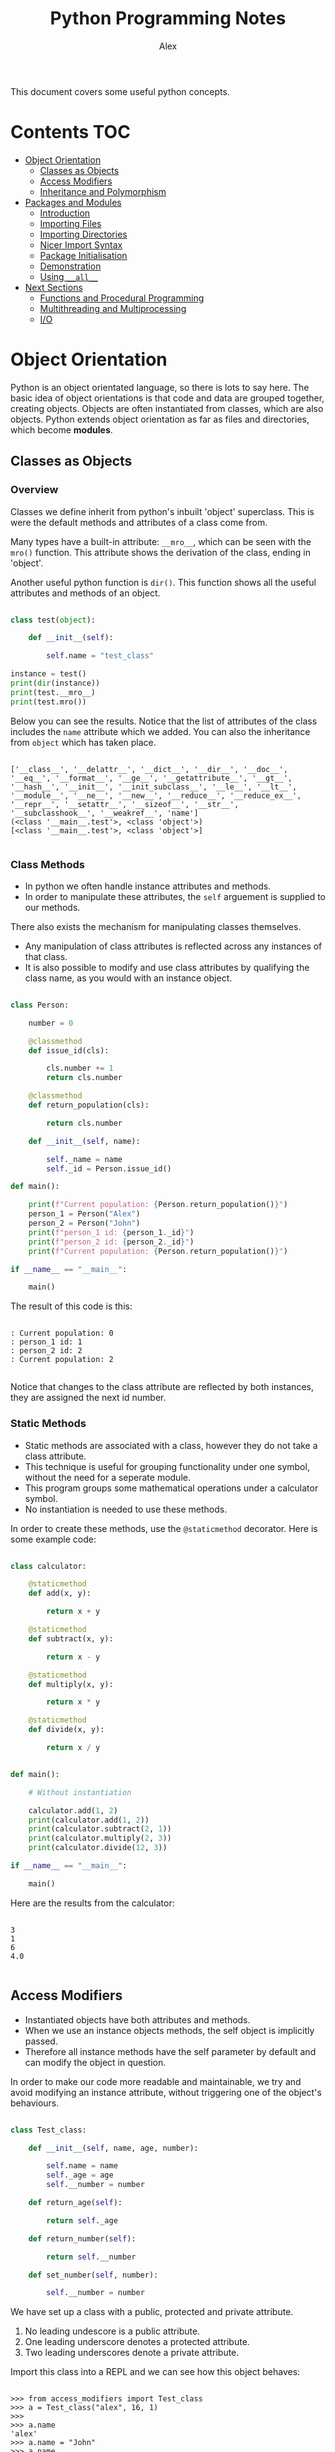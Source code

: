 #+TITLE: Python Programming Notes
#+AUTHOR: Alex

This document covers some useful python concepts.

* Contents                                                              :TOC:
- [[#object-orientation][Object Orientation]]
  - [[#classes-as-objects][Classes as Objects]]
  - [[#access-modifiers][Access Modifiers]]
  - [[#inheritance-and-polymorphism][Inheritance and Polymorphism]]
- [[#packages-and-modules][Packages and Modules]]
  - [[#introduction][Introduction]]
  - [[#importing-files][Importing Files]]
  - [[#importing-directories][Importing Directories]]
  - [[#nicer-import-syntax][Nicer Import Syntax]]
  - [[#package-initialisation][Package Initialisation]]
  - [[#demonstration][Demonstration]]
  - [[#using-__all__][Using =__all__=]]
- [[#next-sections][Next Sections]]
  - [[#functions-and-procedural-programming][Functions and Procedural Programming]]
  - [[#multithreading-and-multiprocessing][Multithreading and Multiprocessing]]
  - [[#io][I/O]]

* Object Orientation

Python is an object orientated language, so there is lots to say here.
The basic idea of object orientations is that code and data are grouped together, creating objects.
Objects are often instantiated from classes, which are also objects.
Python extends object orientation as far as files and directories, which become *modules*.

** Classes as Objects
*** Overview

Classes we define inherit from python's inbuilt 'object' superclass.
This is were the default methods and attributes of a class come from.

Many types have a built-in attribute: =__mro__=, which can be seen with the =mro()= function.
This attribute shows the derivation of the class, ending in 'object'.

Another useful python function is =dir()=.
This function shows all the useful attributes and methods of an object.

#+begin_src python :tangle ./sample_code/simple_class.py :results output

class test(object):

    def __init__(self):

        self.name = "test_class"

instance = test()
print(dir(instance))
print(test.__mro__)
print(test.mro())

#+end_src

Below you can see the results.
Notice that the list of attributes of the class includes the =name= attribute which we added.
You can also the inheritance from =object= which has taken place.

#+begin_src

['__class__', '__delattr__', '__dict__', '__dir__', '__doc__', '__eq__', '__format__', '__ge__', '__getattribute__', '__gt__', '__hash__', '__init__', '__init_subclass__', '__le__', '__lt__', '__module__', '__ne__', '__new__', '__reduce__', '__reduce_ex__', '__repr__', '__setattr__', '__sizeof__', '__str__', '__subclasshook__', '__weakref__', 'name']
(<class '__main__.test'>, <class 'object'>)
[<class '__main__.test'>, <class 'object'>]

#+end_src

*** Class Methods

- In python we often handle instance attributes and methods.
- In order to manipulate these attributes, the =self= arguement is supplied to our methods.

There also exists the mechanism for manipulating classes themselves.

- Any manipulation of class attributes is reflected across any instances of that class.
- It is also possible to modify and use class attributes by qualifying the class name, as you would with an instance object.

#+begin_src python :tangle ./sample_code/class_method.py :results output

class Person:

    number = 0

    @classmethod
    def issue_id(cls):

        cls.number += 1
        return cls.number

    @classmethod
    def return_population(cls):

        return cls.number

    def __init__(self, name):

        self._name = name
        self._id = Person.issue_id()

def main():

    print(f"Current population: {Person.return_population()}")
    person_1 = Person("Alex")
    person_2 = Person("John")
    print(f"person_1 id: {person_1._id}")
    print(f"person_2 id: {person_2._id}")
    print(f"Current population: {Person.return_population()}")

if __name__ == "__main__":

    main()

#+end_src

The result of this code is this:

#+begin_src

: Current population: 0
: person_1 id: 1
: person_2 id: 2
: Current population: 2

#+end_src

Notice that changes to the class attribute are reflected by both instances, they are assigned the next id number.

*** Static Methods

- Static methods are associated with a class, however they do not take a class attribute.
- This technique is useful for grouping functionality under one symbol, without the need for a seperate module.
- This program groups some mathematical operations under a calculator symbol.
- No instantiation is needed to use these methods.

In order to create these methods, use the =@staticmethod= decorator.
Here is some example code:

#+begin_src python :tangle ./sample_code/static_method.py :results output

class calculator:

    @staticmethod
    def add(x, y):

        return x + y

    @staticmethod
    def subtract(x, y):

        return x - y

    @staticmethod
    def multiply(x, y):

        return x * y

    @staticmethod
    def divide(x, y):

        return x / y


def main():

    # Without instantiation

    calculator.add(1, 2)
    print(calculator.add(1, 2))
    print(calculator.subtract(2, 1))
    print(calculator.multiply(2, 3))
    print(calculator.divide(12, 3))

if __name__ == "__main__":

    main()

#+end_src

Here are the results from the calculator:

#+begin_src

3
1
6
4.0

#+end_src

** Access Modifiers

- Instantiated objects have both attributes and methods.
- When we use an instance objects methods, the self object is implicitly passed.
- Therefore all instance methods have the self parameter by default and can modify the object in question.

In order to make our code more readable and maintainable, we try and avoid modifying an instance attribute, without triggering one of the object's behaviours.

#+begin_src python :tangle ./sample_code/access_modifiers.py

class Test_class:

    def __init__(self, name, age, number):

        self.name = name
        self._age = age
        self.__number = number

    def return_age(self):

        return self._age

    def return_number(self):

        return self.__number

    def set_number(self, number):

        self.__number = number

#+end_src

We have set up a class with a public, protected and private attribute.

1. No leading undescore is a public attribute.
2. One leading underscore denotes a protected attribute.
3. Two leading underscores denote a private attribute.

Import this class into a REPL and we can see how this object behaves:

#+begin_src

>>> from access_modifiers import Test_class
>>> a = Test_class("alex", 16, 1)
>>>
>>> a.name
'alex'
>>> a.name = "John"
>>> a.name
'John'
>>>
>>> a._age
16
>>> a._age = 40
>>> a._age
40
>>>
>>> a.return_number()
1
>>> a.__number = 2
>>> a.return_number()
1
>>> a.set_number(100)
>>> a.return_number()
100
>>>

#+end_src

As you can see, changes to the public and protected attributes are reflected in futher use of the object.
Our attempt to directly modify the private attribute, however, ended in failiure - we were not able to permenantly modify the object.

If we do want to modify this attribute we use a 'setter method', passing in the new value.
In our class, =set_number()= performs this for us, setting the =self.__number= attribute to the value passed in.

You can see that only the private attribute behaves like this, so what is the purpose of the protected attribute?
Typically it is the preffered syntax in python, for these reasons:

1. It is visually distinct: when we come across it, we can tell that it is an attribute of an instance.
2. It maintains flexibility: we are still able to inspect this attribute quickly, even if we technically shouldn't be able to.
3. Of the tree options, this one can most easily be applied to every situatuion.

In short a single leading underscore denotes an attribute that is typically used by a method, although we can examine it if we really need to.

** Inheritance and Polymorphism
*** Multi-Level Inheritance

You can use the =abc= package to create truly abstract classes which offer suggested templates for other classes to follow.

#+begin_src python :tangle ./sample_code/polymorphism.py

import abc

class Animal(abc.ABC):

    @abc.abstractmethod
    def go_swimming(self):
        pass

    @abc.abstractmethod
    def go_flying(self):
        pass

    @abc.abstractmethod
    def make_noise(self):
        pass

#+end_src

Then we can create a class wich 'inherits from the 'abstract base class'.
We program in behaviours for all the abstract methods.

#+begin_src python :tangle ./sample_code/polymorphism.py

class Bird(Animal):

    def go_swimming(self):

        print("usually birds dont't go swimming")

    def go_flying(self):

        print("I am a bird so I can go flying")

    def make_noise(self):

        print(f"I am a bird and my name is {self._name}.")

#+end_src

We are not limited to any number of levels of inheritance.
These classes inherit from the previously defined =Bird= class.
While the superclass implemented behaviours for every signature of the abstract class, these classes are only =overloading= some of the inherited behaviour.

Sometimes we might want to maintain and enhance the behaviour of the super class.
If this is the case, we can make a call to the parent class, passing in the self object. (Even if it isn't needed)

#+begin_src python :tangle ./sample_code/polymorphism.py

class Duck(Bird):

    def __init__(self, name):

        self._name = name

    def go_swimming(self):

        Bird.go_swimming(self)
        print("But I am a duck and I can go swimming")

class Penguin(Bird):

    def __init__(self, name):

        self._name = name


    def go_flying(self):

        Bird.go_flying(self)
        print("Because I am a penguin I cannot fly.")

#+end_src

This is also a polymorphic technique because a common interface has been built for our various objects.
In the functions below, a constant method is applied to an object and the result differs depending on the object passed in.
In this paradigm, the type of the object determines the outcome when the same operation is applied.

#+begin_src python :tangle ./sample_code/polymorphism.py

def test_noise(animal):

    animal.make_noise()

def test_swimming(animal):

    animal.go_swimming()

def test_flying(animal):

    animal.go_flying()

#+end_src

And finally putting it all together.

#+begin_src python :tangle ./sample_code/polymorphism.py

def main():

    penguin_1 = Penguin("john")
    duck_1 = Duck("alexander")

    test_noise(penguin_1)
    test_noise(duck_1)

    print("\n")
    test_swimming(penguin_1)
    print("\n")
    test_swimming(duck_1)
    print("\n")
    test_flying(penguin_1)
    print("\n")
    test_flying(duck_1)
    print("\n")

if __name__ == "__main__":

    main()

#+end_src

The output of this code is:

#+begin_src

I am a bird and my name is john.
I am a bird and my name is alexander.


usually birds dont't go swimming


usually birds dont't go swimming
But I am a duck and I can go swimming


I am a bird so I can go flying
Because I am a penguin I cannot fly.


I am a bird so I can go flying

#+end_src

You can see how the message from the Bird superclass is triggered by certain inherited methods.

*** Multi-Derived Classes

We saw above how you can inherit successively, adding functionality and specificity with each level.
It is also possible for a class to inherit details from who classes simultaneously.

Here is some code including two base classes:

#+begin_src python :tangle ./sample_code/multiple_inheritance.py :results output

class Base_class_1:

    def message_1(self):

        return "this message is from base class 1"

class Base_class_2:

    def message_2(self):

        return "this message is from base class 2"

class Multi_derived_class(Base_class_1, Base_class_2):

    pass

def main():

    instance = Multi_derived_class()

    print(instance.message_1())
    print(instance.message_2())

if __name__ == "__main__":

    main()

#+end_src

You can see that our derived class inherits both the =message_1= and =message_2= methods.
When we run the code we get this output:

#+begin_src

this message is from base class 1
this message is from base class 2

#+end_src

This proves that our object has inherited from two parent classes.
* Packages and Modules
** Introduction

Python extends its high level of abstraction over the filesystem.

- In python a file or folder is seen as a module
- Packages are modules which may contain other modules.
- Packages are often seen as directories containing a =__init__.py=  file.
- The =__init__.py= file is largely not needed in later versions of python, but is widely used and more useful than not.
  
This is the directory layout we will be looking at in our example:

#+begin_src 
 .
 |--package_1/
 |  |--__init.py__
 |  `--module_1.py
 |
 |--package_2/
 |  `--module_2.py
 |
 |--test.py
 |--test1.py
 |--test2.py
 |--module.py

#+end_src

=test.py= is the entry point for this project. (The contents of this file are whown at the end)
=test1.py= is just another file containing driver code.
=test2.py= is just another file containing driver code.
=module.py= is a single file module, not nested in a package.

Assume that and demo code is found in =test.py=, or at least at that level, unless stated otherwise.

- Given the file tree shown above, =module_1.py=, =module_2.py= and =test.py= are single-file modules and have the standard attributes of a module as well as anythig else we define in that module.
- We can view the =__file__=  attribute of objects of type 'module'. This variable will return the path of the file for the imported module if it exists. 
- If that module is a python file, the =__file__= value will be the full path to that file.
- If the module is a filesystem directory, the =__file__= attribute will be =__init__.py= if that file exists, else it will be ~None~.
- If the module is a filesystem directory, it will also have the =__path__= atribute, not found on python file modules.

** Importing Files

If a file, or more acurately a module, is found in the same directory, it can simply be imported as is.
This is the contents of =module.py= in the same directory as the driver code.

#+begin_src python :tangle ./sample_code/packages_and_modules/module.py

def test_function():

    print("This function comes from module.py")

#+end_src

And this is the contents of =test2.py=:

#+begin_src python :tangle ./sample_code/packages_and_modules/test2.py

import module

print(dir(module))
module.test_function()

#+end_src

When the file is run:

1. The file is imported.
2. The attributes of the imported module, called '/module/' are inspected.
3. A function from the imported module is called using dot syntax.

This is the output of the code:

#+begin_src 

['__builtins__', '__cached__', '__doc__', '__file__', '__loader__', '__name__', '__package__', '__spec__', 'test_function']
This function comes from module.py

#+end_src

** Importing Directories

In the abscence of a =__init__.py= file, the directory is imported as a package (module), but it will not have all the attributes we might expect. A quick look at the list of attributes will reveal that it has no custom attributes. Notably, the nested modules are not shown as attributes. So for any module - file or directory - custom attributes are determined in the file specified by: =__file__=. If this file does not exist, or is empty, the module will not have any custom properties.

The following code is found in =test1.py= it demonstrates the use of a package without a =__init__.py= file:

#+begin_src python :tangle ./sample_code/packages_and_modules/test1.py

import package_2

print(("package_2" in locals()))

print(type(package_2))
print(dir(package_2)) 
print(package_2.__file__)
print(package_2.__path__) 

#+end_src

1. This code verifies that =package_2= is bound to a symbol in the current scope.
2. Then print the type of the package.
3. Print all the attributes of the package
4. Print the value of the =__file__= attribute.
5. Print the value of the =__path__= attribute.

The output of this driver code is:

#+begin_src 

True
<class 'module'>
['__doc__', '__file__', '__loader__', '__name__', '__package__', '__path__', '__spec__']
None
_NamespacePath(['/home/alex/code/python_examples/sample_code/packages_and_modules/package_2'])

#+end_src

Because the package above has no custom attributes we cannot use dot syntax to access any nested modules. We can, however, use this technique to structure files. In practice we will use the =__init__.py= file to make this process easier, especially valuable for importing nested packages and multiple other modules.

** Nicer Import Syntax

Supposing we want to import =module_2.py= from =test.py=, we can do that without the use of a =__init__.py= using two methods.
These methods also apply to modules and packages with proper initialisation files.

1. =from= syntax

#+begin_src python

from pprint import pprint
from package_2 import module_2 

pprint(locals()) # Will show that module_2 is bound to a symbol in current scope.

#+end_src

We can use this syntax to import any nested symbol, whether that be a function, class, object, module or package.

2. 'dot' syntax
   
#+begin_src python

from pprint import pprint
import package_2.module_2 

pprint(locals()) # Will show that only package_2 is bound to a symbol in current scope.
pprint(dir(package_2)) # This type of import will add the module_2 attribute to the package_2 module in the current scope.

#+end_src

In this example we have used the dot qualifier to bind a module to the package symbol. 
Notice that we can use this syntax to navigate the file system in the import statement itself.
This means we can now use dot operations on the imported package to access its member modules.

** Package Initialisation

As discussed above =__init__.py= is a powerful intialisation tool for our packages. 
With this file, we can effectively 'run code' when a package - or more literally, a directory - gets imported.
This allows us to start transforming an organisational structure for files into a more interactive python code heirachy.

The obvious problem with =package_2/= is that nested modules are not accesible from the imported symbol.
We have seen how we can access that code, but it can be cleaner to use a =__init__.py= file to import nested modules for us.
If we do this, we should be able to use dot qualifiers on our package symbols to get at the modules and code inside, without the need to manually import that code.

Here is some example code we could put inside the =__init__.py= for =package_1=.

#+begin_src python

# This code could be in package_1/__init__.py

import package_1.module_1

#+end_src

Alternatively, we could use a relative import to simplify this code:

#+begin_src python

from . import module_1

#+end_src

This is a very useful file. It means that whenever the outer package is imported, nested modules get bound to the package symbol.
With this code in place, this code would work in =test.py=:

#+begin_src python

import package_1

print(dir(package_1)) # This will show that the nested module is bound to a symbol under package_1.
print(dir(package_1.module_1)) # This will print the attributes of the imported module.

# Supposing that there is a function: function_1 in module_1, we caould use it like this:

package_1.module_1.function_1()

#+end_src

So you can see how the use of a =__init__.py= can create a hierachical code structure, navigated by dot qualifier syntax.

** Demonstration

This python code uses all of the techniques documented above to use code nested in other modules.

- I used the =in= operator to check if a string was in an iterable series.
- In this case we were looking for a symbol in a list of symbols in the current scope.
- A =True= result means that the symbol was in the local scope.

#+begin_src python :tangle ./sample_code/packages_and_modules/test.py :result output

print("Import package_1. This has a '__init__.py' so additional attributes will be bound to the symbol.")
import package_1
print("Here is proof that 'package_1' was imported:")
print(("package_1" in locals()))
print("Here is proof that the nested module is now an attribute of package_1: ")
print(("module_1" in dir(package_1)))
print("functions within the nested modules can be used: ")
package_1.module_1.function_1()
print("\n")

print("Import package_2. This does not have a '__init__.py' so nested modules will not automatically be bound as modules.")
import package_2
print("Here is proof that 'package_2' was imported:")
print(("package_2" in locals()))
print("Here is proof that the nested module is not an attribute of package_2: ")
print(("module_2" in dir(package_2)))

print("\n")

print("It is still possible to use the code in module_2.")
import package_2.module_2

print("Here is proof that the nested module is now an attribute of package_2: ")
print(("module_2" in dir(package_2)))

print("Now we can use that code: ")

package_2.module_2.function_2()

#+end_src

This is the output of that code:

#+begin_src 

Import package_1. This has a '__init__.py' so additional attributes will be bound to the symbol.
Here is proof that 'package_1' was imported:
True
Here is proof that the nested module is now an attribute of package_1:
True
functions within the nested modules can be used:
This is a function from module_1


Import package_2. This does not have a '__init__.py' so nested modules will not automatically be bound as modules.
Here is proof that 'package_2' was imported:
True
Here is proof that the nested module is not an attribute of package_2:
False


It is still possible to use the code in module_2.
Here is proof that the nested module is now an attribute of package_2:
True
Now we can use that code:
This is a function from module_2

#+end_src

** Using =__all__=
* Next Sections
** Functions and Procedural Programming
** Multithreading and Multiprocessing
** I/O
